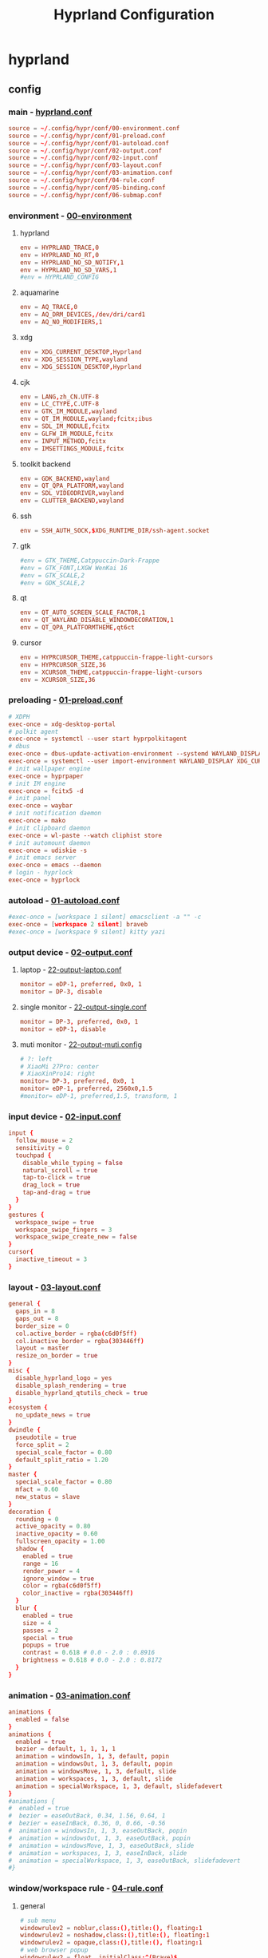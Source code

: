 #+title: Hyprland Configuration
#+startup: show2levels
#+property: header-args :mkdirp yes

* hyprland
** config
*** main - [[file:~/.config/hypr/hyprland.conf][hyprland.conf]]
#+begin_src conf :tangle ~/.config/hypr/hyprland.conf
source = ~/.config/hypr/conf/00-environment.conf
source = ~/.config/hypr/conf/01-preload.conf
source = ~/.config/hypr/conf/01-autoload.conf
source = ~/.config/hypr/conf/02-output.conf
source = ~/.config/hypr/conf/02-input.conf
source = ~/.config/hypr/conf/03-layout.conf
source = ~/.config/hypr/conf/03-animation.conf
source = ~/.config/hypr/conf/04-rule.conf
source = ~/.config/hypr/conf/05-binding.conf
source = ~/.config/hypr/conf/06-submap.conf
#+end_src
*** environment - [[file:~/.config/hypr/conf/00-environment.conf][00-environment]]
**** hyprland
#+begin_src conf :tangle ~/.config/hypr/conf/00-environment.conf
env = HYPRLAND_TRACE,0
env = HYPRLAND_NO_RT,0
env = HYPRLAND_NO_SD_NOTIFY,1
env = HYPRLAND_NO_SD_VARS,1
#env = HYPRLAND_CONFIG
#+end_src
**** aquamarine
#+begin_src conf :tangle ~/.config/hypr/conf/00-environment.conf
env = AQ_TRACE,0
env = AQ_DRM_DEVICES,/dev/dri/card1
env = AQ_NO_MODIFIERS,1
#+end_src
**** xdg
#+begin_src conf :tangle ~/.config/hypr/conf/00-environment.conf
env = XDG_CURRENT_DESKTOP,Hyprland
env = XDG_SESSION_TYPE,wayland
env = XDG_SESSION_DESKTOP,Hyprland
#+end_src
**** cjk
#+begin_src conf :tangle ~/.config/hypr/conf/00-environment.conf
env = LANG,zh_CN.UTF-8
env = LC_CTYPE,C.UTF-8
env = GTK_IM_MODULE,wayland
env = QT_IM_MODULE,wayland;fcitx;ibus
env = SDL_IM_MODULE,fcitx
env = GLFW_IM_MODULE,fcitx
env = INPUT_METHOD,fcitx
env = IMSETTINGS_MODULE,fcitx
#+end_src
**** toolkit backend
#+begin_src conf :tangle ~/.config/hypr/conf/00-environment.conf
env = GDK_BACKEND,wayland
env = QT_QPA_PLATFORM,wayland
env = SDL_VIDEODRIVER,wayland
env = CLUTTER_BACKEND,wayland
#+end_src
**** ssh
#+begin_src conf :tangle ~/.config/hypr/conf/00-environment.conf
env = SSH_AUTH_SOCK,$XDG_RUNTIME_DIR/ssh-agent.socket
#+end_src
**** gtk
#+begin_src conf :tangle ~/.config/hypr/conf/00-environment.conf
#env = GTK_THEME,Catppuccin-Dark-Frappe
#env = GTK_FONT,LXGW WenKai 16
#env = GTK_SCALE,2
#env = GDK_SCALE,2
#+end_src
**** qt
#+begin_src conf :tangle ~/.config/hypr/conf/00-environment.conf
env = QT_AUTO_SCREEN_SCALE_FACTOR,1
env = QT_WAYLAND_DISABLE_WINDOWDECORATION,1
env = QT_QPA_PLATFORMTHEME,qt6ct
#+end_src
**** cursor
#+begin_src conf :tangle ~/.config/hypr/conf/00-environment.conf
env = HYPRCURSOR_THEME,catppuccin-frappe-light-cursors
env = HYPRCURSOR_SIZE,36
env = XCURSOR_THEME,catppuccin-frappe-light-cursors
env = XCURSOR_SIZE,36
#+end_src
*** preloading - [[file:~/.config/hypr/conf/01-preload.conf][01-preload.conf]]
#+begin_src conf :tangle ~/.config/hypr/conf/01-preload.conf
# XDPH
exec-once = xdg-desktop-portal
# polkit agent
exec-once = systemctl --user start hyprpolkitagent
# dbus
exec-once = dbus-update-activation-environment --systemd WAYLAND_DISPLAY XDG_CURRENT_DESKTOP
exec-once = systemctl --user import-environment WAYLAND_DISPLAY XDG_CURRENT_DESKTOP
# init wallpaper engine
exec-once = hyprpaper
# init IM engine
exec-once = fcitx5 -d
# init panel
exec-once = waybar
# init notification daemon
exec-once = mako
# init clipboard daemon
exec-once = wl-paste --watch cliphist store
# init automount daemon
exec-once = udiskie -s
# init emacs server
exec-once = emacs --daemon
# login - hyprlock
exec-once = hyprlock
#+end_src
*** autoload - [[file:~/.config/hypr/conf/01-autoload.conf][01-autoload.conf]]
#+begin_src conf :tangle ~/.config/hypr/conf/01-autoload.conf
#exec-once = [workspace 1 silent] emacsclient -a "" -c
exec-once = [workspace 2 silent] braveb
#exec-once = [workspace 9 silent] kitty yazi
#+end_src
*** output device - [[file:~/.config/hypr/conf/02-output.conf][02-output.conf]]
**** laptop - [[file:~/.config/hypr/conf/22-output-laptop.conf][22-output-laptop.conf]]
#+begin_src conf :tangle ~/.config/hypr/conf/22-output-laptop.conf
monitor = eDP-1, preferred, 0x0, 1
monitor = DP-3, disable
#+end_src
**** single monitor - [[file:~/.config/hypr/conf/22-output-single.conf][22-output-single.conf]]
#+begin_src conf :tangle ~/.config/hypr/conf/22-output-single.conf
monitor = DP-3, preferred, 0x0, 1
monitor = eDP-1, disable
#+end_src
**** muti monitor - [[file:~/.config/hypr/conf/22-output-muti.conf][22-output-muti.config]]
#+begin_src conf :tangle ~/.config/hypr/conf/22-output-muti.conf
# ?: left
# XiaoMi 27Pro: center
# XiaoXinPro14: right
monitor= DP-3, preferred, 0x0, 1
monitor= eDP-1, preferred, 2560x0,1.5
#monitor= eDP-1, preferred,1.5, transform, 1
#+end_src
*** input device - [[file:~/.config/hypr/conf/02-input.conf][02-input.conf]]
#+begin_src conf :tangle ~/.config/hypr/conf/02-input.conf
  input {
    follow_mouse = 2
    sensitivity = 0
    touchpad {
      disable_while_typing = false
      natural_scroll = true
      tap-to-click = true
      drag_lock = true
      tap-and-drag = true
    }
  }
  gestures {
    workspace_swipe = true
    workspace_swipe_fingers = 3
    workspace_swipe_create_new = false
  }
  cursor{
    inactive_timeout = 3
  }
#+end_src
*** layout - [[file:~/.config/hypr/conf/03-layout.conf][03-layout.conf]]
#+begin_src conf :tangle ~/.config/hypr/conf/03-layout.conf
general {
  gaps_in = 8
  gaps_out = 8
  border_size = 0
  col.active_border = rgba(c6d0f5ff)
  col.inactive_border = rgba(303446ff)
  layout = master
  resize_on_border = true
}
misc {
  disable_hyprland_logo = yes
  disable_splash_rendering = true
  disable_hyprland_qtutils_check = true
}
ecosystem {
  no_update_news = true
}
dwindle {
  pseudotile = true
  force_split = 2
  special_scale_factor = 0.80
  default_split_ratio = 1.20
}
master {
  special_scale_factor = 0.80
  mfact = 0.60
  new_status = slave
}
decoration {
  rounding = 0
  active_opacity = 0.80
  inactive_opacity = 0.60
  fullscreen_opacity = 1.00
  shadow {
    enabled = true
    range = 16
    render_power = 4
    ignore_window = true
    color = rgba(c6d0f5ff)
    color_inactive = rgba(303446ff)
  }
  blur {
    enabled = true
    size = 4
    passes = 2
    special = true
    popups = true
    contrast = 0.618 # 0.0 - 2.0 : 0.8916
    brightness = 0.618 # 0.0 - 2.0 : 0.8172
  }
}
#+end_src
*** animation - [[file:~/.config/hypr/conf/03-animation.conf][03-animation.conf]]
#+begin_src conf :tangle ~/.config/hypr/conf/03-animation.conf
animations {
  enabled = false
}
animations {
  enabled = true
  bezier = default, 1, 1, 1, 1
  animation = windowsIn, 1, 3, default, popin
  animation = windowsOut, 1, 3, default, popin
  animation = windowsMove, 1, 3, default, slide
  animation = workspaces, 1, 3, default, slide
  animation = specialWorkspace, 1, 3, default, slidefadevert
}
#animations {
#  enabled = true
#  bezier = easeOutBack, 0.34, 1.56, 0.64, 1
#  bezier = easeInBack, 0.36, 0, 0.66, -0.56
#  animation = windowsIn, 1, 3, easeOutBack, popin
#  animation = windowsOut, 1, 3, easeOutBack, popin
#  animation = windowsMove, 1, 3, easeOutBack, slide
#  animation = workspaces, 1, 3, easeInBack, slide
#  animation = specialWorkspace, 1, 3, easeOutBack, slidefadevert
#}
#+end_src
*** window/workspace rule - [[file:~/.config/hypr/conf/04-rule.conf][04-rule.conf]]
**** general
#+begin_src conf :tangle ~/.config/hypr/conf/04-rule.conf
# sub menu
windowrulev2 = noblur,class:(),title:(), floating:1
windowrulev2 = noshadow,class:(),title:(), floating:1
windowrulev2 = opaque,class:(),title:(), floating:1
# web browser popup
windowrulev2 = float, initialClass:^(Brave)$
windowrulev2 = center, initialClass:^(Brave)$
# readability
windowrulev2 = opaque, class:^(brave-browser)$
windowrulev2 = opaque, class:^(mpv)$
#+end_src
**** monitor
#+begin_src conf :tangle ~/.config/hypr/conf/04-rule.conf
workspace= 1, monitor:DP-3
workspace= 2, monitor:DP-3, default:true
workspace= 3, monitor:DP-3
workspace= 4, monitor:DP-3
workspace= 5, monitor:DP-3
workspace= 6, monitor:DP-3
workspace= 7, monitor:DP-3
workspace= 8, monitor:DP-3
workspace= 9, monitor:eDP-1, layoutopt:orientation:top
#+end_src
**** special workspace
#+begin_src conf :tangle ~/.config/hypr/conf/04-rule.conf
workspace = special:term, on-created-empty:kitty --title bash
workspace = special:bluetooth, on-created-empty:[float; size 50% 50%]kitty bluetui
workspace = special:keybinding, on-created-empty:[float; size 50% 50%]kitty keyb
workspace = special:netease, on-created-empty:[float; size 50% 50%]kitty musicfox
workspace = special:pulsemixer, on-created-empty:[float; size 50% 50%]kitty pulsemixer
workspace = special:mpc, on-created-empty:[float; size 50% 50%]kitty rmpc
workspace = special:top, on-created-empty:kitty btop
workspace = special:wifi, on-created-empty:[float; size 50% 75%]kitty impala
workspace = special:en-zh, on-created-empty:[float; size 50% 50%]kitty clitrans
#+end_src
*** key binding - [[file:~/.config/hypr/conf/05-binding.conf][05-binding.conf]]
**** buitin
#+begin_src conf :tangle ~/.config/hypr/conf/05-binding.conf
# SUPER: WIN
$mainMod = SUPER
# monitor
bind = $mainMod, a, focusmonitor, eDP-1
bind = $mainMod, d, focusmonitor, DP-3
# workspace
bind = $mainMod, 1, workspace, 1
bind = $mainMod, 2, workspace, 2
bind = $mainMod, 3, workspace, 3
bind = $mainMod, 4, workspace, 4
bind = $mainMod, 5, workspace, 5
bind = $mainMod, 6, workspace, 6
bind = $mainMod, 7, workspace, 7
bind = $mainMod, 8, workspace, 8
bind = $mainMod, 9, workspace, 9
bind = $mainMod, b, focusurgentorlast,
bind = $mainMod, p, workspace, e-1
bind = $mainMod, n, workspace, e+1
# window
bind = $mainMod, h, movefocus, l
bind = $mainMod, l, movefocus, r
bind = $mainMod, k, movefocus, u
bind = $mainMod, j, movefocus, d
bind = $mainMod, f, fullscreenstate, 1
bind = $mainMod, q, killactive,
bind = $mainMod, t, exec, hyprctl setprop active opaque toggle
#+end_src
**** special
#+begin_src conf :tangle ~/.config/hypr/conf/05-binding.conf
binde = $mainMod, return, togglespecialworkspace, term
binde = $mainMod shift, b, togglespecialworkspace, bluetooth
binde = $mainMod shift, k, togglespecialworkspace, keybinding
binde = $mainMod shift, n, togglespecialworkspace, netease
binde = $mainMod shift, p, togglespecialworkspace, pulsemixer
binde = $mainMod shift, r, togglespecialworkspace, mpc
binde = $mainMod shift, t, togglespecialworkspace, top
binde = $mainMod shift, w, togglespecialworkspace, wifi
binde = $mainMod shift, z, togglespecialworkspace, en-zh
#+end_src
**** application
#+begin_src conf :tangle ~/.config/hypr/conf/05-binding.conf
  # launcher
  bind = $mainMod, o, exec, tofi-drun | xargs hyprctl dispatch exec
  bind = $mainMod, r, exec, tofi-run | xargs hyprctl dispatch exec
  # terminal
  bind = $mainMod, u, exec, kitty zsh
  # editor
  bind = $mainMod, e, exec, emacsclient -a "" -c
  # web browser
  bind = $mainMod, i, exec, braveb
  # file browser
  bind = $mainMod, y, exec, kitty yazi
  # c&p
  bind = $mainMod, x, exec, cliphist list | tofi --prompt-text='Cliphist 「剪切」: '| cliphist decode | wl-copy
  # command help
  bind = $mainMod, c, exec, helper
  # select
  bind = $mainMod, g, exec, window-select
  # visual active
  bind = $mainMod, v, exec, hyprsunset -t 6000
  # waybar toggle
  bind = $mainMod, w, exec, killall -SIGUSR1 waybar
  bind = $mainMod, z, exec, hyprctl keyword monitor eDP-1,disable
  # vscode
  bind = $mainMod, Space, exec, code
#+end_src
*** submap - [[file:~/.config/hypr/conf/06-submap.conf][06-submap.conf]]
**** workspace
#+begin_src conf :tangle ~/.config/hypr/conf/06-submap.conf
# move active workspace to monitor/swap
#bind = $mainMod, ?, submap, 移动当前工作区至[ x ]小新[ m ]主屏[ s ]互换
#submap = 移动当前工作区至[ x ]小新[ m ]主屏[ s ]互换
#binde = , x, movecurrentworkspacetomonitor, eDP-1
#binde = , m, movecurrentworkspacetomonitor, HDMI-A-1
#binde = , s, swapactiveworkspaces, eDP-1 HDMI-A-1
#bind = , escape, submap, reset
#submap = reset
#+end_src
**** window
#+begin_src conf :tangle ~/.config/hypr/conf/06-submap.conf
# move active window to monitor/direction
#bind = $mainMod, ?, submap, 移动当前窗口至[ x ]笔电[ m ]主屏[ k ]上[ j ]下[ h ]左[ l ]右
#submap = 移动当前窗口至[ x ]笔电[ m ]主屏[ k ]上[ j ]下[ h ]左[ l ]右
#binde = , h, movewindow, l
#binde = , l, movewindow, r
#binde = , k, movewindow, u
#binde = , j, movewindow, d
#binde = , x, movewindow, mon:eDP-1
#binde = , m, movewindow, mon:HDMI-A-1
#bind = , escape, submap, reset
#submap = reset
# move active window to workspace
#bind = $mainMod, ?, submap, 移动当前窗口至[ 1 2 3 4 5 6 7 8 9 ]工作区
#submap = 移动当前窗口至[ 1 2 3 4 5 6 7 8 9 ]工作区
#binde = , 1, movetoworkspacesilent, 1
#binde = , 2, movetoworkspacesilent, 2
#binde = , 3, movetoworkspacesilent, 3
#binde = , 4, movetoworkspacesilent, 4
#binde = , 5, movetoworkspacesilent, 5
#binde = , 6, movetoworkspacesilent, 6
#binde = , 7, movetoworkspacesilent, 7
#binde = , 8, movetoworkspacesilent, 8
#binde = , 9, movetoworkspacesilent, 9
#bind = , escape, submap, reset
#submap = reset
# move active window to workspace and focus
bind = $mainMod, m, submap, 移动当前窗口至[ 1 2 3 4 5 6 7 8 9 ]工作区并聚焦
submap = 移动当前窗口至[ 1 2 3 4 5 6 7 8 9 ]工作区并聚焦
bind = , 1, movetoworkspace, 1
bind = , 1, submap, reset
bind = , 2, movetoworkspace, 2
bind = , 2, submap, reset
bind = , 3, movetoworkspace, 3
bind = , 3, submap, reset
bind = , 4, movetoworkspace, 4
bind = , 4, submap, reset
bind = , 5, movetoworkspace, 5
bind = , 5, submap, reset
bind = , 6, movetoworkspace, 6
bind = , 6, submap, reset
bind = , 7, movetoworkspace, 7
bind = , 7, submap, reset
bind = , 8, movetoworkspace, 8
bind = , 8, submap, reset
bind = , 9, movetoworkspace, 9
bind = , 9, submap, reset
bind = , escape, submap, reset
submap = reset
# position new window
#bind = $mainMod, ?, submap, 定位新窗口[ k ]上[ j ]下[ j ]左[ l ]右
#submap = 定位新窗口[ k ]上[ j ]下[ j ]左[ l ]右
#binde = , h, layoutmsg, preselect l
#binde = , l, layoutmsg, preselect r
#binde = , k, layoutmsg, preselect u
#binde = , j, layoutmsg, preselect d
#bind = , escape, submap, reset
#submap = reset
# resize active window
#bind = $mainMod, ?, submap, [ k ]纵轴上移[ j ]纵轴下移, [ j ]横轴左移[ l ]横轴右移
#submap = [ k ]纵轴上移[ j ]纵轴下移, [ j ]横轴左移[ l ]横轴右移
#binde = , h, resizeactive, -128 0
#binde = , j, resizeactive, 0 128
#binde = , k, resizeactive, 0 -128
#binde = , l, resizeactive, 128 0
#bind = , escape, submap, reset
#submap = reset
#+end_src
**** function
#+begin_src conf :tangle ~/.config/hypr/conf/06-submap.conf
# general setup
bind = $mainMod shift, c, submap, 界面：[ m ]主从[ d ]螺旋[ r ]刷新[ s ]切换
submap = 界面：[ m ]主从[ d ]螺旋[ r ]刷新[ s ]切换
bind = , m, exec, hyprctl keyword general:layout master
bind = , m, submap, reset
bind = , d, exec, hyprctl keyword general:layout dwindle
bind = , d, submap, reset
bind = , r, exec, killall -SIGUSR2 waybar
bind = , r, submap, reset
bind = , s, exec, waybar-select
bind = , s, submap, reset
bind = , escape, submap, reset
submap = reset
# screenshot
bind = $mainMod, s, submap, 截图：[ s ]全屏[ w ]窗口[ a ]区域
submap = 截图：[ s ]全屏[ w ]窗口[ a ]区域
bind = , s, submap, 截图：[ m ]主屏[ x ]小新
submap = 截图：[ m ]主屏[ x ]小新
bind = , escape, submap, reset
bind = , m, exec, hyprshot -m output -m DP-3 -o ~/picture/screenshot
bind = , x, exec, hyprshot -m output -m eDP-1 -o ~/picture/screenshot
bind = , b, submap, 截图：[ s ]全屏[ w ]窗口[ a ]区域
submap = 截图：[ s ]全屏[ w ]窗口[ a ]区域
bind = , w, exec, hyprshot -m window -m active -o ~/picture/screenshot
bind = , a, exec, hyprshot -m region -o ~/picture/screenshot
bind = , escape, submap, reset
submap = reset
# laptop monitor setup
bind = $mainMod shift, m, submap, 小新：[ u ]唤醒[ d ]息屏[ r ]右横[ v ]右竖[ l ]左横
submap = 小新：[ u ]唤醒[ d ]息屏[ r ]右横[ v ]右竖[ l ]左横
bind = , u, exec, hyprctl dispatch dpms on eDP-1
bind = , u, submap,reset
bind = , d, exec, hyprctl dispatch dpms off eDP-1
bind = , d, submap,reset
bind = , r, exec, hyprctl keyword monitor eDP-1,2880x1800@60,2560x0,1
bind = , v, exec, hyprctl keyword monitor eDP-1,2880x1800@60,2560x0,1,transform,1
bind = , l, exec, hyprctl keyword monitor eDP-1,2880x1800@60,-2560x0,1
bind = , escape, submap, reset
submap = reset
# power setup
bind = $mainMod shift, q, submap,[ l ]锁屏[ p ]关机[ r ]重启[ e ]退出
submap = [ l ]锁屏[ p ]关机[ r ]重启[ e ]退出
bind = , l, exec, hyprlock
bind = , l, submap, reset
bind = , p, exec, doas shutdown now
bind = , r, exec, doas reboot
bind = , e, exit,
bind = , escape, submap, reset
submap = reset
#+end_src
* wallpaper
** config - [[file:~/.config/hypr/hyprpaper.conf][hyprpaper.conf]]
#+begin_src conf :tangle ~/.config/hypr/hyprpaper.conf
preload = ~/wallpaper/blackcat-girl-4.jpg
preload = ~/wallpaper/blackcat-girl-4.jpg
wallpaper = DP-3, ~/wallpaper/blackcat-girl-4.jpg
wallpaper = eDP-1, ~/wallpaper/blackcat-girl-4.jpg
#+end_src
* launcher
** config - [[file:~/.config/tofi/config][config]]
#+begin_src conf :tangle ~/.config/tofi/config
# font
font = "LXGW WenKai"
font-size = 16
font-variations = "wght 1200"
hint-font = false

# text
background-color = #303446
text-color = #c6d0f5
selection-background = #c6d0f5
selection-color = #303446
prompt-color = #8caaee

# text cursor
text-cursor-style = underscore

# text layout
prompt-text = "擇: "
horizontal = true
result-spacing = 16

# window theming
width = 1184
height = 48
outline-width = 0
border-width = 2
border-color = #c6d0f5
scale = true

# window positioning
anchor = center

# behaviour
hide-cursor = true
text-cursor = true
history = true
fuzzy-match = false
drun-launch = false
terminal = kitty
#+end_src
* locker
** config - [[file:~/.config/hypr/conf/hyprlock.conf][hyprlock.conf]]
#+begin_src conf :tangle ~/.config/hypr/hyprlock.conf
background {
    monitor =
    path = ~/wallpaper/blackcat-girl-2.jpg
    blur_passes = 1
}
input-field {
    monitor =
    size = 512, 48
    outer_color = rgba(198,208,245,1)
    inner_color = rgba(48,52,70,1)
    font_family = LXGW WenKai
    font_color = rgba(198,208,245,1)
    rounding = 30
    position = 0, -512
    halign = center
    valign = center
}
label {
    monitor =
    text =
    text_align = center
    color = rgba(48,52,70,1)
    font_size = 24
    font_family = Sarasa Term SC Nerd
    position = 0, 512
    halign = center
    valign = center
}
#+end_src
* notification
** config - [[file:~/.config/mako/config][config]]
#+begin_src conf :tangle ~/.config/mako/config
# general
font=LXGW WenKai 14
max-history=32
sort=-time
default-timeout=2500
ignore-timeout=1
format=%a\n%s\n%b

# style
anchor=center
layer=top
margin=0,0
outer-margin=8,0
width=720
height=512
padding=8,8
border-size=1
text-alignment=center

# icon
icons=1
max-icon-size=32
icon-location=left

# color
background-color=#303446
border-color=#c6d0f5
text-color=#c6d0f5
#+end_src
* panel
** config
*** laptop - [[file:~/.config/waybar/conf/laptop.json][laptop.json]]
#+begin_src conf :tangle ~/.config/waybar/conf/laptop.json
[
  {
    "output": "eDP-1",
    "name": "ltop",
    "layer": "top",
    "position": "top",
    "margin-top": 8,
    "margin-left": 8,
    "margin-right": 8,
    "reload_style_on_change": true,
    "include": [
      "~/.config/waybar/modules/network.json",
      "~/.config/waybar/modules/battery.json",
      "~/.config/waybar/modules/hyprwin.json",
      "~/.config/waybar/modules/wireplumber.json",
      "~/.config/waybar/modules/cnclock.json"
    ],
    "modules-left": [
      "network",
      "battery"
    ],
    "modules-center": [
      "hyprland/window"
    ],
    "modules-right": [
      "wireplumber",
      "custom/cnclock"
    ],
  },
  {
    "output": "eDP-1",
    "name": "lbottom",
    "layer": "top",
    "position": "bottom",
    "margin-left": 8,
    "margin-right": 8,
    "reload_style_on_change": true,
    "include": [
      "~/.config/waybar/modules/hyprwss.json",
      "~/.config/waybar/modules/mpris.json",
      "~/.config/waybar/modules/hyprsub.json",
      "~/.config/waybar/modules/tray.json"
    ],
    "modules-left": [
      "mpris"
    ],
    "modules-center": [
      "hyprland/workspaces"
    ],
    "modules-right": [
      "hyprland/submap",
      "tray"
    ]
  }
]
#+end_src
*** single monitor - [[file:~/.config/waybar/conf/single.json][single.json]]
#+begin_src conf :tangle ~/.config/waybar/conf/single.json
[
  {
    "output": "DP-3",
    "name": "h1top",
    "layer": "top",
    "position": "top",
    "margin-top": 8,
    "margin-left": 8,
    "margin-right": 8,
    "reload_style_on_change": true,
    "include": [
      "~/.config/waybar/modules/network.json",
      "~/.config/waybar/modules/battery.json",
      "~/.config/waybar/modules/hyprwin.json",
      "~/.config/waybar/modules/wireplumber.json",
      "~/.config/waybar/modules/cnclock.json"
    ],
    "modules-left": [
      "network",
      "battery"
    ],
    "modules-center": [
      "hyprland/window"
    ],
    "modules-right": [
      "wireplumber",
      "custom/cnclock"
    ]
  },
  {
    "output": "DP-3",
    "name": "h1bottom",
    "layer": "top",
    "position": "bottom",
    "margin-left": 8,
    "margin-right": 8,
    "reload_style_on_change": true,
    "include": [
      "~/.config/waybar/modules/hyprwss.json",
      "~/.config/waybar/modules/mpris.json",
      "~/.config/waybar/modules/hyprsub.json",
      "~/.config/waybar/modules/tray.json"
    ],
    "modules-left": [
      "mpris"
    ],
    "modules-center": [
      "hyprland/workspaces"
    ],
    "modules-right": [
      "hyprland/submap",
      "tray"
    ]
  }
]
#+end_src
*** muti monitor - [[file:~/.config/waybar/conf/muti.json][muti.json]]
#+begin_src conf :tangle ~/.config/waybar/conf/muti.json
[
  {
    "output": "DP-3",
    "name": "h1top",
    "layer": "top",
    "position": "top",
    "margin-top": 8,
    "margin-left": 8,
    "margin-right": 8,
    "reload_style_on_change": true,
    "include": [
      "~/.config/waybar/modules/network.json",
      "~/.config/waybar/modules/battery.json",
      "~/.config/waybar/modules/hyprwin.json",
      "~/.config/waybar/modules/wireplumber.json",
      "~/.config/waybar/modules/cnclock.json"
    ],
    "modules-left": [
      "network",
      "battery"
    ],
    "modules-center": [
      "hyprland/window"
    ],
    "modules-right": [
      "wireplumber",
      "custom/cnclock"
    ]
  },
  {
    "output": "DP-3",
    "name": "h1bottom",
    "layer": "top",
    "position": "bottom",
    "margin-left": 8,
    "margin-right": 8,
    "reload_style_on_change": true,
    "include": [
      "~/.config/waybar/modules/hyprwss.json",
      "~/.config/waybar/modules/mpris.json",
      "~/.config/waybar/modules/hyprsub.json",
      "~/.config/waybar/modules/tray.json"
    ],
    "modules-left": [
      "mpris"
    ],
    "modules-center": [
      "hyprland/workspaces"
    ],
    "modules-right": [
      "hyprland/submap",
      "tray"
    ]
  }
]
#+end_src
** module
*** battery - [[file:~/.config/waybar/modules/battery.json][modules/battery.json]]
#+begin_src css :tangle ~/.config/waybar/modules/battery.json
{
    "battery": {
      "interval": 60,
      "format": "電.【{capacity}%】 久.【{time}】",
      "format-time": "{H}時{M}分",
      "format-Charging": "C.{capacity}% {timeTo}",
      "states": {
        "warning": 19,
        "critical": 9
      },
      "tooltip": false
    }
}
#+end_src
*** clock - [[file:~/.config/waybar/modules/clock.json][modules/clock.json]]
#+begin_src css :tangle ~/.config/waybar/modules/clock.json
{
    "clock": {
      "interval": 60,
      "format": "歷.【{:%y年%m月%d日】 時.【%H時%M分}】",
      "timezone": "Asia/Shanghai",
      "locale": "zh_CN.UTF-8",
      "tooltip": false
    }
}
#+end_src
*** cnclock - [[file:~/.config/waybar/modules/cnclock.json][cnclock.json]]
#+begin_src css :tangle ~/.config/waybar/modules/cnclock.json
{
  "custom/cnclock": {
    "exec": "~/.local/bin/cnclock",
    "interval": 60,  // 刷新间隔（秒）
    "format": "{}",  // 直接显示脚本输出
    "tooltip": false
  }
}
#+end_src
*** cpu - [[file:~/.config/waybar/modules/cpu.json][modules/cpu.json]]
#+begin_src css :tangle ~/.config/waybar/modules/cpu.json
{
    "cpu": {
      "interval": 60,
      "format": "核.【{usage}%】",
      "tooltip": false
    }
}
#+end_src
*** hyprsub - [[file:~/.config/waybar/modules/hyprsub.json][modules/hyprsub.json]]
#+begin_src css :tangle ~/.config/waybar/modules/hyprsub.json
{
    "hyprland/submap": {
/*      "format": "<span>\ue632</span>\t {}", */
      "format": "{}",
      "tooltip": false
    }
}
#+end_src
*** hyprwin - [[file:~/.config/waybar/modules/hyprwin.json][modules/hyprwin.json]]
#+begin_src css :tangle ~/.config/waybar/modules/hyprwin.json
{
    "hyprland/window": {
/*      "format": "<span>\uf268</span>\t【 {class} 】 <span>之</span> 【 {title} 】", */
      "format": "【 {class} 】 <span>之</span> 【 {title} 】",
      "icon-size": 16,
      "separate-outputs": false,
      "tooltip": false
    }
}
#+end_src
*** hyprwss - [[file:~/.config/waybar/modules/hyprwss.json][modules/hyprwss.json]]
#+begin_src css :tangle ~/.config/waybar/modules/hyprwss.json
{
    "hyprland/workspaces": {
      "active-only": false,
      "format": "{icon}",
      "sort-by-number": true,
      "on-scroll-up": "hyprctl dispatch workspace m+1",
      "on-scroll-down": "hyprctl dispatch workspace m-1",
      "format-icons": {
        "1": "臨",
        "2": "兵",
        "3": "鬥",
        "4": "者",
        "5": "皆",
        "6": "陣",
        "7": "列",
        "8": "前",
        "9": "行"
      },
      "persistent-workspaces": {
        "1": [
        ],
        "2": [
        ],
        "3": [
        ],
        "4": [
        ],
        "5": [
        ],
        "6": [
        ],
        "7": [
        ],
        "8": [
        ],
        "9": [
        ]
      }
    }
}
#+end_src
*** memory - [[file:~/.config/waybar/modules/memory.json][modules/memory.json]]
#+begin_src css :tangle ~/.config/waybar/modules/memory.json
{
    "memory": {
      "interval": 60,
      "format": "存.【{percentage}%】",
      "tooltip": false
    }
}
#+end_src
*** mpris - [[file:~/.config/waybar/modules/mpris.json][modules/mpris.json]]
#+begin_src css :tangle ~/.config/waybar/modules/mpris.json
{
    "mpris": {
      "format": "音.【{player}】 播.【{artist}】之【{title}】",
      "artist-len": 32,
      "title-len": 64,
      "tooltip": false
    }
}
#+end_src
*** network - [[file:~/.config/waybar/modules/network.json][modules/network.json]]
#+begin_src css :tangle ~/.config/waybar/modules/network.json
{
    "network": {
      "interval": 60,
/*      "format-wifi": "<span>\udb82\udce8</span>\t聯.【{essid}】強.【{signalStrength}】", */
      "format-wifi": "聯.【{essid}】",
/*      "format-ethernet": "<span>\udb82\udce8</span>\t聯.【{bandwidthTotalBytes}】", */
      "format-ethernet": "聯.【{bandwidthTotalBytes}】",
      "format-disconnected": "無",
      "tooltip": false
    }
}
#+end_src
*** tray - [[file:~/.config/waybar/modules/tray.json][modules/tray.json]]
#+begin_src css :tangle ~/.config/waybar/modules/tray.json
{
    "tray": {
      "icon-size": 16,
      "spacing": 8,
      "tooltip": false
    }
}
#+end_src
*** wireplumber - [[file:~/.config/waybar/modules/wireplumber.json][modules/wireplumber.json]]
#+begin_src css :tangle ~/.config/waybar/modules/wireplumber.json
{
    "wireplumber": {
      "interval": 60,
/*      "format": "<span>\ue24f</span>\t源.【{node_name}】 聲.【{volume}%】", */
      "format": "源.【{node_name}】",
      "format-muted": "靜",
      "max-volume": 150.0,
      "scroll-step": 5,
      "tooltip": true,
      "tooltip-format": "{volume}%"
    }
}
#+end_src
** color scheme - [[file:~/.config/waybar/style.css][style.css]]
**** general
#+begin_src css :tangle ~/.config/waybar/style.css
@keyframes blink {
    to {
        color: rgba(48,52,70,1);
        background-color: rgba(198,208,245,0.8);
    }
}

window#waybar {
    font-family: LXGW WenKai, Symbols Nerd Font;
    font-weight: 700;
    color: rgba(198,208,245,1);
}

window.h1top#waybar {
    background-color: rgba(48,52,70,0.8);
    font-size: 18px;
    box-shadow: 0px 0px 4px 4px rgba(198,208,245,1);
}
window.h1bottom#waybar {
    background-color: transparent;
    font-size: 16px;
}
window.ltop#waybar {
    background-color: rgba(48,52,70,0.8);
    font-size: 24px;
    box-shadow: 0px 0px 4px 4px rgba(198,208,245,1);
}
window.lbottom#waybar {
    background-color: transparent;
    font-size: 24px;
}
#+end_src
**** top - left
#+begin_src css :tangle ~/.config/waybar/style.css
#network {
    margin: 0em 1em 0em 0.5em;
}

#cpu {
    margin: 0em 1em 0em 0em;
}

#memory {
    margin: 0em 1em 0em 0em;
}

#battery {
    margin: 0em 1em 0em 0em;
}
#battery.warning {
    color: rgba(231,130,132,1);
    padding: 0em 1em;
}
#battery.critical {
    color: rgba(231,130,132,1);
    padding: 0em 1em;
    animation-name: blink;
    animation-duration: 1s;
    animation-timing-function: linear;
    animation-iteration-count: infinite;
    animation-direction: alternate;
}
#battery.charging {
    color: rgba(140,170,238,1);
    padding: 0em 1em;
    box-shadow: 0px 0px 4px 4px rgba(198,208,245,1);
}
#+end_src
**** top - center
#+begin_src css :tangle ~/.config/waybar/style.css
window.DP-3 #window {
    margin: 0.5em 1em;
}
window.eDP-1 #window {
    margin: 0.5em 1em;
}
#+end_src
**** top - right
#+begin_src css :tangle ~/.config/waybar/style.css
#wireplumber {
    margin: 0em 1em 0em 0em;
}
#wireplumber.muted {
    color: rgba(231,130,132,1);
}

#clock {
    margin: 0em 0em 0em 1em;
}
#+end_src
**** bottom - left
#+begin_src css :tangle ~/.config/waybar/style.css
#mpris {
    font-size: 18px;
    color: rgba(198,208,245,1);
    background-color: rgba(48,52,70,0.8);
    margin: 0em 1em 0em 0em;
    padding: 0em 1em;
    border-radius: 30px;
}
#+end_src
**** bottom - center
#+begin_src css :tangle ~/.config/waybar/style.css
#workspaces {
}
#workspaces button {
    margin: 0.5em 1em 0.3em 1em;
    border-radius: 50%;
    color: rgba(48,52,70,1);
    background-color: rgba(198,208,245,0.8);
    box-shadow: 0px 0px 4px 4px rgba(48,52,70,1);
}
#workspaces button.empty {
    color: rgba(198,208,245,1);
    background-color: rgba(48,52,70,0.8);
    box-shadow: 0px 0px 4px 4px rgba(198,208,245,1);
}
#workspaces button.active {
    color: rgba(198,208,245,1);
    background-color: rgba(48,52,70,0.8);
    box-shadow: 0px 0px 4px 4px rgba(48,52,70,1);
    animation-name: blink;
    animation-duration: 2s;
    animation-timing-function: linear;
    animation-iteration-count: infinite;
    animation-direction: alternate;
}
#workspaces button.urgent {
    box-shadow: 0px 0px 4px 4px rgba(231,130,132,1);
}
#+end_src
**** bottom - right
#+begin_src css :tangle ~/.config/waybar/style.css
window.DP-3 #submap {
    font-size: 18px;
    color: rgba(198,208,245,1);
    background-color: rgba(48,52,70,0.8);
    margin: 0em 0em 0em 1em;
    padding: 0em 1em;
    border-radius: 30px;
}
window.eDP-1 #submap {
    font-size: 24px;
    color: rgba(198,208,245,1);
    background-color: rgba(48,52,70,0.8);
    margin: 0em 0em 0em 1em;
    padding: 0em 1em;
    border-radius: 30px;
}

#tray {
    margin: 0em 0em 0em 1em;
    padding: 0em 0.5em;
}
#+end_src
* script
** xdg desktop portal - [[file:~/.local/bin/xdg-desktop-portal][xdg-desktop-portal]]
#+begin_src bash :tangle ~/.local/bin/xdg-desktop-portal :shebang #!/usr/bin/env bash
sleep 1
killall -e xdg-desktop-portal-hyprland
killall -e xdg-desktop-portal-wlr
killall xdg-desktop-portal
/usr/libexec/xdg-desktop-portal-hyprland &
sleep 2
/usr/libexec/xdg-desktop-portal &
#+end_src
** helper - [[file:~/.local/bin/helper][helper]]
#+begin_src bash :tangle ~/.local/bin/helper :shebang #!/usr/bin/env bash
  _helper=$(fd -e org --base-directory ~/org/cheatsheet | awk -F. '{print $1}' | tofi --prompt-text='Helper 「帮助」: ')
  awk 'NR>2' ~/org/cheatsheet/"${_helper}".org | tofi --horizontal false --width 720 --height 512 | awk -F'>>>' '{print $1}' | wl-copy
#+end_src
** monitor handle - [[file:~/.local/bin/monitor-handle][monitor-handle]]
#+begin_src bash :tangle ~/.local/bin/monitor-handle :shebang #!/usr/bin/env bash
handle() {
    case $1 in monitoradded*)
                   hyprctl dispatch moveworkspacetomonitor "1 1"
                   hyprctl dispatch moveworkspacetomonitor "2 1"
                   hyprctl dispatch moveworkspacetomonitor "3 1"
                   ln -sf ~/.config/hypr/conf/22-output-triple.conf ~/.config/hypr/conf/02-output.conf
                    ln -sf ~/.config/waybar/conf/muti.json ~/.config/waybar/config
                    pkill waybar && waybar
            ;;
                monitorremoved*)
                    ln -sf ~/.config/hypr/conf/22-output-laptop.conf ~/.config/hypr/conf/02-output.conf
                    ln -sf ~/.config/waybar/conf/laptop.json ~/.config/waybar/config
                    pkill waybar && waybar
            ;;
    esac
}

socat -U - "UNIX-CONNECT:$XDG_RUNTIME_DIR/hypr/${HYPRLAND_INSTANCE_SIGNATURE}/.socket2.sock" | while read -r line; do handle "$line"; done
#+end_src
** monitor switch - [[file:~/.local/bin/monitor-switch][monitor-switch]]
#+begin_src bash :tangle ~/.local/bin/monitor-switch :shebang #!/usr/bin/env bash
_monitor=$(printf "eDP-1\nDP-3" | tofi --prompt-text='Monitor「显示器」: ')
_action=$(printf "turn_on\nturn_off\npower_on\npower_off" | tofi --prompt-text='Action「操作」: ')

case ${_monitor} in
    eDP-1)
        if [ "${_action}" = 'turn_on' ]; then
            hyprctl dispatch dpms on "${_monitor}"
        elif [ "${_action}" = 'turn_off' ]; then
            hyprctl dispatch dpms off "${_monitor}"
        elif [ "${_action}" = 'power_on' ]; then
            hyprctl keyword monitor eDP-1,preferred,0x0,1
        elif [ "${_action}" = 'power_off' ]; then
            hyprctl keyword monitor "${_monitor}",disable
        else
            echo "wtf"
        fi
        ;;
    DP-3)
        if [ "${_action}" = 'turn_on' ]; then
            hyprctl dispatch dpms on "${_monitor}"
        elif [ "${_action}" = 'turn_off' ]; then
            hyprctl dispatch dpms off "${_monitor}"
        elif [ "${_action}" = 'power_on' ]; then
            hyprctl keyword monitor DP-3,preferred,2880x0,1
        elif [ "${_action}" = 'power_off' ]; then
            hyprctl keyword monitor "${_monitor}",disable
        else
            echo "wtf"
        fi
        ;;
esac

#+end_src
** cnclock - [[file:~/.local/bin/cnclock][cnclock]]
#+begin_src bash :tangle ~/.local/bin/cnclock :shebang #!/usr/bin/env bash
  # 数字转中文映射表
  cn_digits=("〇" "一" "二" "三" "四" "五" "六" "七" "八" "九")
  cn_weekdays=("一" "二" "三" "四" "五" "六" "日")  # 周一至周日映射

  # 通用两位数转换逻辑（支持 0-99）
  convert_two_digits() {
    local num=$1
    [[ $num == 0* ]] && num=${num#0} # 去除前导零

    if ((num < 10)); then
      echo "${cn_digits[num]}"
    elif ((num == 10)); then
      echo "十"
    elif ((num < 20)); then
      echo "十${cn_digits[num - 10]}"
    elif ((num < 100)); then
      local ten=$((num / 10))
      local one=$((num % 10))
      if ((one == 0)); then
	echo "${cn_digits[ten]}十" # 避免 "二十〇"
      else
	echo "${cn_digits[ten]}十${cn_digits[one]}"
      fi
    fi
  }

  # 四位数年份逐字转换（如2025→二零二五）
  convert_year() {
    local year=$1
    local cn_year=""
    for ((i = 0; i < ${#year}; i++)); do
      cn_year+=${cn_digits[${year:$i:1}]}
    done
    echo "$cn_year"
  }

  # 获取时间组件并转换
  now=$(date "+%Y|%m|%d|%H|%M|%u")
  IFS='|' read year month day hour minute weekday_num <<<"$now"

  # 检查时间范围
  if ((minute >= 60)); then
    echo "错误：分钟数超出范围"
    exit 1
  fi

  cn_year=$(convert_year "$year")
  cn_month=$(convert_two_digits "${month#0}")
  cn_day=$(convert_two_digits "${day#0}")
  cn_hour=$(convert_two_digits "${hour#0}")
  cn_minute=$(convert_two_digits "${minute#0}")
  cn_weekday="周${cn_weekdays[$((weekday_num - 1))]}"  # 转换周数

  # 组合输出
  echo "歷.【${cn_year}年${cn_month}月${cn_day}日 · ${cn_weekday}】 時.【${cn_hour}時${cn_minute}分】"
#+end_src
** window select - [[file:~/.local/bin/window-select][window-select]]
#+begin_src bash :tangle ~/.local/bin/window-select :shebang #!/usr/bin/env bash
# 生成带唯一分隔符的列表（class + title + address）
mapfile -t raw_entries < <(
  hyprctl clients -j |
    jq -r '.[] | "\(.class) >>> \(.title)\(.address)"'
)

# 生成仅显示 class 和 title 的列表
display_list=()
for entry in "${raw_entries[@]}"; do
  display_list+=("$(echo "$entry" | sed 's/.*//')")
done

# 用户通过 tofi 选择条目
selected=$(printf "%s\n" "${display_list[@]}" |
  tofi --horizontal false --width 720 --height 512)

# 通过索引匹配原始数据提取 address
address=""
for i in "${!display_list[@]}"; do
  if [[ "${display_list[i]}" == "$selected" ]]; then
    address=$(echo "${raw_entries[i]}" | sed 's/.*//')
    break
  fi
done

# 聚焦窗口
if [[ -n "$address" ]]; then
  hyprctl dispatch focuswindow "address:$address"
fi
#+end_src
** workspace select - [[file:~/.local/bin/workspace-select][workspace-select]]
#+begin_src bash :shebang #!/usr/bin/env bash :tangle ~/.local/bin/workspace-select
_format=$(printf "\"\(.monitor) | \(.name) | \(.lastwindowtitle)\"")
_workspaces="$(hyprctl workspaces -j | jq -r ".[] | ${_format}")"
_workspace=$(echo "${_workspaces}" | tofi --horizontal false --width 720 --height 512 | cut -d "|" -f 2)
hyprctl dispatch workspace ${_workspace}
#+end_src
** waybar select - [[file:~/.local/bin/waybar-select][waybar-select]]
#+begin_src bash :shebang #!/usr/bin/env bash :tangle ~/.local/bin/waybar-select
_monitor_set=$(fd 22-output-* ~/.config/hypr/conf | awk -F'-' '{print $3}' | xargs -I {} basename {} '.conf' | tofi --prompt-text='Waybar profile「面板方案」: ')
[ -z "${_monitor_set}" ] && exit

ln -sf ~/.config/waybar/conf/"${_monitor_set}".json ~/.config/waybar/config &
 ln -sf ~/.config/hypr/conf/22-output-"${_monitor_set}".conf ~/.config/hypr/conf/02-output.conf &
pkill waybar &&
    waybar
#+end_src
